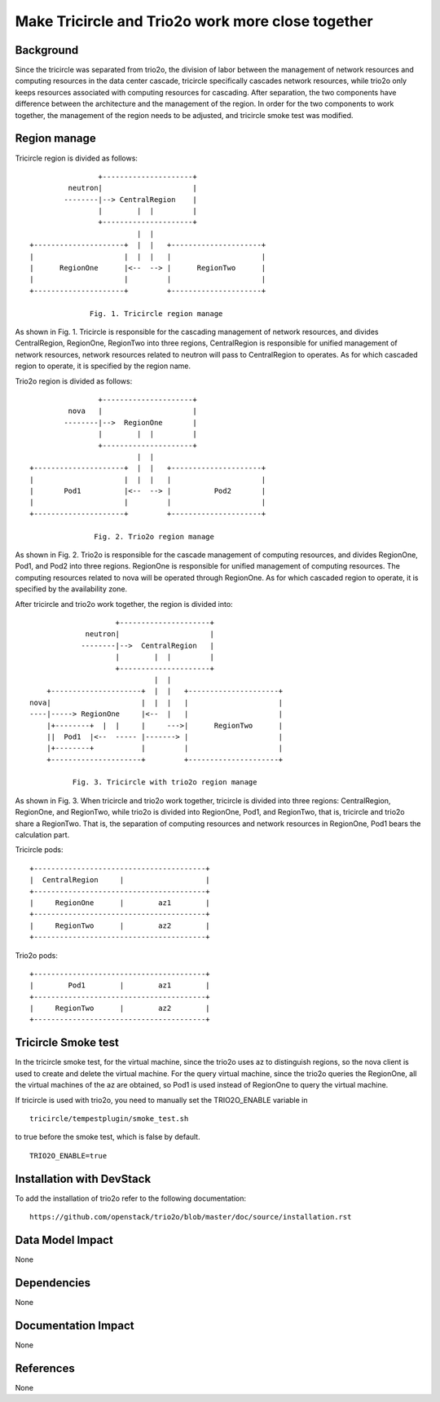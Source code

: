 ==================================================
Make Tricircle and Trio2o work more close together
==================================================

Background
==========

Since the tricircle was separated from trio2o, the division of labor between
the management of network resources and computing resources in the data center
cascade, tricircle specifically cascades network resources, while trio2o only
keeps resources associated with computing resources for cascading.
After separation, the two components have difference between the architecture
and the management of the region. In order for the two components to work
together, the management of the region needs to be adjusted, and tricircle
smoke test was modified.

Region manage
=============

Tricircle region is divided as follows: ::

                    +---------------------+
             neutron|                     |
            --------|--> CentralRegion    |
                    |        |  |         |
                    +---------------------+
                             |  |
    +---------------------+  |  |   +---------------------+
    |                     |  |  |   |                     |
    |      RegionOne      |<--  --> |      RegionTwo      |
    |                     |         |                     |
    +---------------------+         +---------------------+

                  Fig. 1. Tricircle region manage

As shown in Fig. 1. Tricircle is responsible for the cascading management of
network resources, and divides CentralRegion, RegionOne, RegionTwo into three
regions, CentralRegion is responsible for unified management of network
resources, network resources related to neutron will pass to CentralRegion to
operates. As for which cascaded region to operate, it is specified by the
region name.

Trio2o region is divided as follows: ::

                    +---------------------+
             nova   |                     |
            --------|-->  RegionOne       |
                    |        |  |         |
                    +---------------------+
                             |  |
    +---------------------+  |  |   +---------------------+
    |                     |  |  |   |                     |
    |       Pod1          |<--  --> |          Pod2       |
    |                     |         |                     |
    +---------------------+         +---------------------+

                   Fig. 2. Trio2o region manage

As shown in Fig. 2. Trio2o is responsible for the cascade management of
computing resources, and divides RegionOne, Pod1, and Pod2 into three regions.
RegionOne is responsible for unified management of computing resources.
The computing resources related to nova will be operated through RegionOne.
As for which cascaded region to operate, it is specified by the availability
zone.

After tricircle and trio2o work together, the region is divided into: ::

                      +---------------------+
               neutron|                     |
              --------|-->  CentralRegion   |
                      |        |  |         |
                      +---------------------+
                               |  |
      +---------------------+  |  |   +---------------------+
  nova|                     |  |  |   |                     |
  ----|-----> RegionOne     |<--  |   |                     |
      |+--------+  |  |     |     --->|      RegionTwo      |
      ||  Pod1  |<--  ----- |-------> |                     |
      |+--------+           |         |                     |
      +---------------------+         +---------------------+

            Fig. 3. Tricircle with trio2o region manage

As shown in Fig. 3. When tricircle and trio2o work together, tricircle is
divided into three regions: CentralRegion, RegionOne, and RegionTwo,
while trio2o is divided into RegionOne, Pod1, and RegionTwo, that is,
tricircle and trio2o share a RegionTwo. That is, the separation of computing
resources and network resources in RegionOne, Pod1 bears the calculation part.

Tricircle pods: ::

    +----------------------------------------+
    |  CentralRegion     |                   |
    +----------------------------------------+
    |     RegionOne      |        az1        |
    +----------------------------------------+
    |     RegionTwo      |        az2        |
    +----------------------------------------+

Trio2o pods: ::

    +----------------------------------------+
    |        Pod1        |        az1        |
    +----------------------------------------+
    |     RegionTwo      |        az2        |
    +----------------------------------------+

Tricircle Smoke test
====================

In the tricircle smoke test, for the virtual machine, since the trio2o uses az
to distinguish regions, so the nova client is used to create and delete the
virtual machine. For the query virtual machine, since the trio2o queries
the RegionOne, all the virtual machines of the az are obtained,
so Pod1 is used instead of RegionOne to query the virtual machine.

If tricircle is used with trio2o, you need to manually set the TRIO2O_ENABLE
variable in ::
    tricircle/tempestplugin/smoke_test.sh
to true before the smoke test, which is false by default. ::

    TRIO2O_ENABLE=true

Installation with DevStack
==========================

To add the installation of trio2o refer to the following documentation: ::

    https://github.com/openstack/trio2o/blob/master/doc/source/installation.rst

Data Model Impact
=================

None

Dependencies
============

None

Documentation Impact
====================

None

References
==========

None
